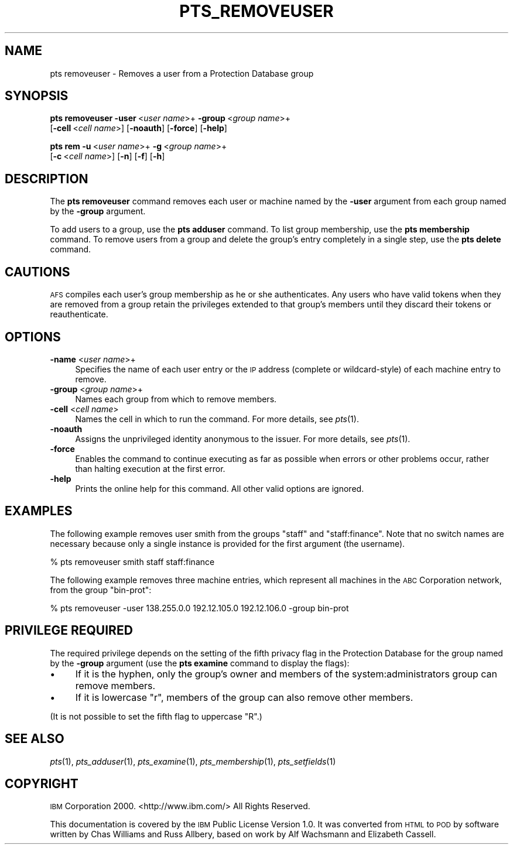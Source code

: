 .\" Automatically generated by Pod::Man v1.37, Pod::Parser v1.32
.\"
.\" Standard preamble:
.\" ========================================================================
.de Sh \" Subsection heading
.br
.if t .Sp
.ne 5
.PP
\fB\\$1\fR
.PP
..
.de Sp \" Vertical space (when we can't use .PP)
.if t .sp .5v
.if n .sp
..
.de Vb \" Begin verbatim text
.ft CW
.nf
.ne \\$1
..
.de Ve \" End verbatim text
.ft R
.fi
..
.\" Set up some character translations and predefined strings.  \*(-- will
.\" give an unbreakable dash, \*(PI will give pi, \*(L" will give a left
.\" double quote, and \*(R" will give a right double quote.  \*(C+ will
.\" give a nicer C++.  Capital omega is used to do unbreakable dashes and
.\" therefore won't be available.  \*(C` and \*(C' expand to `' in nroff,
.\" nothing in troff, for use with C<>.
.tr \(*W-
.ds C+ C\v'-.1v'\h'-1p'\s-2+\h'-1p'+\s0\v'.1v'\h'-1p'
.ie n \{\
.    ds -- \(*W-
.    ds PI pi
.    if (\n(.H=4u)&(1m=24u) .ds -- \(*W\h'-12u'\(*W\h'-12u'-\" diablo 10 pitch
.    if (\n(.H=4u)&(1m=20u) .ds -- \(*W\h'-12u'\(*W\h'-8u'-\"  diablo 12 pitch
.    ds L" ""
.    ds R" ""
.    ds C` ""
.    ds C' ""
'br\}
.el\{\
.    ds -- \|\(em\|
.    ds PI \(*p
.    ds L" ``
.    ds R" ''
'br\}
.\"
.\" If the F register is turned on, we'll generate index entries on stderr for
.\" titles (.TH), headers (.SH), subsections (.Sh), items (.Ip), and index
.\" entries marked with X<> in POD.  Of course, you'll have to process the
.\" output yourself in some meaningful fashion.
.if \nF \{\
.    de IX
.    tm Index:\\$1\t\\n%\t"\\$2"
..
.    nr % 0
.    rr F
.\}
.\"
.\" For nroff, turn off justification.  Always turn off hyphenation; it makes
.\" way too many mistakes in technical documents.
.hy 0
.if n .na
.\"
.\" Accent mark definitions (@(#)ms.acc 1.5 88/02/08 SMI; from UCB 4.2).
.\" Fear.  Run.  Save yourself.  No user-serviceable parts.
.    \" fudge factors for nroff and troff
.if n \{\
.    ds #H 0
.    ds #V .8m
.    ds #F .3m
.    ds #[ \f1
.    ds #] \fP
.\}
.if t \{\
.    ds #H ((1u-(\\\\n(.fu%2u))*.13m)
.    ds #V .6m
.    ds #F 0
.    ds #[ \&
.    ds #] \&
.\}
.    \" simple accents for nroff and troff
.if n \{\
.    ds ' \&
.    ds ` \&
.    ds ^ \&
.    ds , \&
.    ds ~ ~
.    ds /
.\}
.if t \{\
.    ds ' \\k:\h'-(\\n(.wu*8/10-\*(#H)'\'\h"|\\n:u"
.    ds ` \\k:\h'-(\\n(.wu*8/10-\*(#H)'\`\h'|\\n:u'
.    ds ^ \\k:\h'-(\\n(.wu*10/11-\*(#H)'^\h'|\\n:u'
.    ds , \\k:\h'-(\\n(.wu*8/10)',\h'|\\n:u'
.    ds ~ \\k:\h'-(\\n(.wu-\*(#H-.1m)'~\h'|\\n:u'
.    ds / \\k:\h'-(\\n(.wu*8/10-\*(#H)'\z\(sl\h'|\\n:u'
.\}
.    \" troff and (daisy-wheel) nroff accents
.ds : \\k:\h'-(\\n(.wu*8/10-\*(#H+.1m+\*(#F)'\v'-\*(#V'\z.\h'.2m+\*(#F'.\h'|\\n:u'\v'\*(#V'
.ds 8 \h'\*(#H'\(*b\h'-\*(#H'
.ds o \\k:\h'-(\\n(.wu+\w'\(de'u-\*(#H)/2u'\v'-.3n'\*(#[\z\(de\v'.3n'\h'|\\n:u'\*(#]
.ds d- \h'\*(#H'\(pd\h'-\w'~'u'\v'-.25m'\f2\(hy\fP\v'.25m'\h'-\*(#H'
.ds D- D\\k:\h'-\w'D'u'\v'-.11m'\z\(hy\v'.11m'\h'|\\n:u'
.ds th \*(#[\v'.3m'\s+1I\s-1\v'-.3m'\h'-(\w'I'u*2/3)'\s-1o\s+1\*(#]
.ds Th \*(#[\s+2I\s-2\h'-\w'I'u*3/5'\v'-.3m'o\v'.3m'\*(#]
.ds ae a\h'-(\w'a'u*4/10)'e
.ds Ae A\h'-(\w'A'u*4/10)'E
.    \" corrections for vroff
.if v .ds ~ \\k:\h'-(\\n(.wu*9/10-\*(#H)'\s-2\u~\d\s+2\h'|\\n:u'
.if v .ds ^ \\k:\h'-(\\n(.wu*10/11-\*(#H)'\v'-.4m'^\v'.4m'\h'|\\n:u'
.    \" for low resolution devices (crt and lpr)
.if \n(.H>23 .if \n(.V>19 \
\{\
.    ds : e
.    ds 8 ss
.    ds o a
.    ds d- d\h'-1'\(ga
.    ds D- D\h'-1'\(hy
.    ds th \o'bp'
.    ds Th \o'LP'
.    ds ae ae
.    ds Ae AE
.\}
.rm #[ #] #H #V #F C
.\" ========================================================================
.\"
.IX Title "PTS_REMOVEUSER 1"
.TH PTS_REMOVEUSER 1 "2006-10-10" "OpenAFS" "AFS Command Reference"
.SH "NAME"
pts removeuser \- Removes a user from a Protection Database group
.SH "SYNOPSIS"
.IX Header "SYNOPSIS"
\&\fBpts removeuser\fR \fB\-user\fR\ <\fIuser\ name\fR>+ \fB\-group\fR\ <\fIgroup\ name\fR>+
    [\fB\-cell\fR\ <\fIcell\ name\fR>] [\fB\-noauth\fR] [\fB\-force\fR] [\fB\-help\fR]
.PP
\&\fBpts rem\fR \fB\-u\fR\ <\fIuser\ name\fR>+ \fB\-g\fR\ <\fIgroup\ name\fR>+
    [\fB\-c\fR\ <\fIcell\ name\fR>] [\fB\-n\fR] [\fB\-f\fR] [\fB\-h\fR]
.SH "DESCRIPTION"
.IX Header "DESCRIPTION"
The \fBpts removeuser\fR command removes each user or machine named by the
\&\fB\-user\fR argument from each group named by the \fB\-group\fR argument.
.PP
To add users to a group, use the \fBpts adduser\fR command. To list group
membership, use the \fBpts membership\fR command. To remove users from a
group and delete the group's entry completely in a single step, use the
\&\fBpts delete\fR command.
.SH "CAUTIONS"
.IX Header "CAUTIONS"
\&\s-1AFS\s0 compiles each user's group membership as he or she authenticates. Any
users who have valid tokens when they are removed from a group retain the
privileges extended to that group's members until they discard their
tokens or reauthenticate.
.SH "OPTIONS"
.IX Header "OPTIONS"
.IP "\fB\-name\fR <\fIuser name\fR>+" 4
.IX Item "-name <user name>+"
Specifies the name of each user entry or the \s-1IP\s0 address (complete or
wildcard\-style) of each machine entry to remove.
.IP "\fB\-group\fR <\fIgroup name\fR>+" 4
.IX Item "-group <group name>+"
Names each group from which to remove members.
.IP "\fB\-cell\fR <\fIcell name\fR>" 4
.IX Item "-cell <cell name>"
Names the cell in which to run the command. For more details, see
\&\fIpts\fR\|(1).
.IP "\fB\-noauth\fR" 4
.IX Item "-noauth"
Assigns the unprivileged identity anonymous to the issuer. For more
details, see \fIpts\fR\|(1).
.IP "\fB\-force\fR" 4
.IX Item "-force"
Enables the command to continue executing as far as possible when errors
or other problems occur, rather than halting execution at the first error.
.IP "\fB\-help\fR" 4
.IX Item "-help"
Prints the online help for this command. All other valid options are
ignored.
.SH "EXAMPLES"
.IX Header "EXAMPLES"
The following example removes user smith from the groups \f(CW\*(C`staff\*(C'\fR and
\&\f(CW\*(C`staff:finance\*(C'\fR. Note that no switch names are necessary because only a
single instance is provided for the first argument (the username).
.PP
.Vb 1
\&   % pts removeuser smith staff staff:finance
.Ve
.PP
The following example removes three machine entries, which represent all
machines in the \s-1ABC\s0 Corporation network, from the group \f(CW\*(C`bin\-prot\*(C'\fR:
.PP
.Vb 1
\&   % pts removeuser \-user 138.255.0.0 192.12.105.0 192.12.106.0 \-group bin\-prot
.Ve
.SH "PRIVILEGE REQUIRED"
.IX Header "PRIVILEGE REQUIRED"
The required privilege depends on the setting of the fifth privacy flag in
the Protection Database for the group named by the \fB\-group\fR argument (use
the \fBpts examine\fR command to display the flags):
.IP "\(bu" 4
If it is the hyphen, only the group's owner and members of the
system:administrators group can remove members.
.IP "\(bu" 4
If it is lowercase \f(CW\*(C`r\*(C'\fR, members of the group can also remove other
members.
.PP
(It is not possible to set the fifth flag to uppercase \f(CW\*(C`R\*(C'\fR.)
.SH "SEE ALSO"
.IX Header "SEE ALSO"
\&\fIpts\fR\|(1),
\&\fIpts_adduser\fR\|(1),
\&\fIpts_examine\fR\|(1),
\&\fIpts_membership\fR\|(1),
\&\fIpts_setfields\fR\|(1)
.SH "COPYRIGHT"
.IX Header "COPYRIGHT"
\&\s-1IBM\s0 Corporation 2000. <http://www.ibm.com/> All Rights Reserved.
.PP
This documentation is covered by the \s-1IBM\s0 Public License Version 1.0.  It was
converted from \s-1HTML\s0 to \s-1POD\s0 by software written by Chas Williams and Russ
Allbery, based on work by Alf Wachsmann and Elizabeth Cassell.
